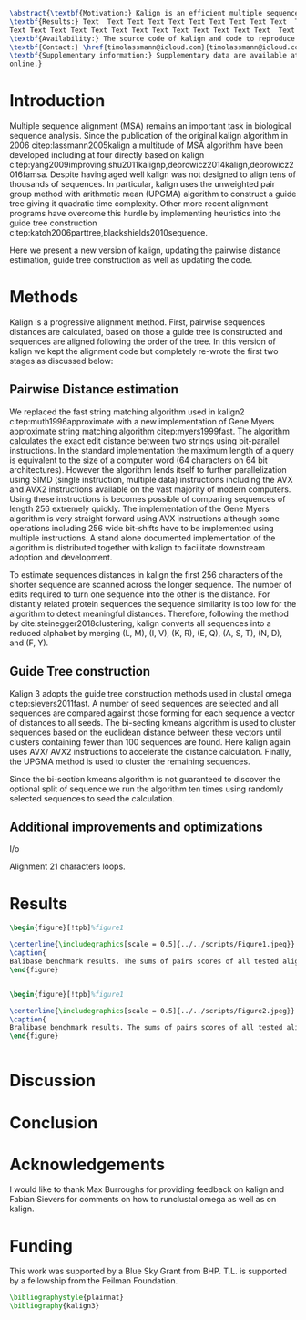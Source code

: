 #+Options: toc:nil ^:nil title:nil author:nil
#+BIND: org-latex-title-command ""
#+LATEX_CMD: pdflatex
#+Latex_Class: bioinfo

# Nice code-blocks
#+BEGIN_SRC elisp :noweb no-export :exports results
(setq org-latex-hyperref-template "")
  (setq org-latex-minted-options
    '(("bgcolor" "mintedbg") ("frame" "single") ("framesep" "6pt") 
      ("mathescape" "true") ("fontsize" "\\footnotesize")))
  nil
#+END_SRC

#+BEGIN_SRC latex
\abstract{\textbf{Motivation:} Kalign is an efficient multiple sequence alignment program capable of aligning thousands of protein or nucleotide sequences. However, current alignment problems involving large number of sequences are becoming bigger that what kalign was designed for. Here I present a completely re-written and updated version to meet current and future challenges. Kalign now uses a SIMD accelerated version of the bit-parallel Gene Myers algotithm to estimate pariwise distances and adopts a sequence embedding strategy to repidly construct guide trees for millions of sequences.\\
\textbf{Results:} Text  Text Text Text Text Text Text Text Text Text  Text Text Text Text Text
Text Text Text Text Text Text Text Text Text Text Text Text Text  Text Text Text Text Text Text\\
\textbf{Availability:} The source code of kalign and code to reproduce the results are found here: https://github.com/timolassmann/kalign\\
\textbf{Contact:} \href{timolassmann@icloud.com}{timolassmann@icloud.com}\\
\textbf{Supplementary information:} Supplementary data are available at \textit{Bioinformatics}
online.}

#+END_SRC
#+TOC: headlines 2
#+Latex: \subtitle{Sequence Analysis}

#+Latex: \title[short Title]{Kalign 3: multiple sequence alignment of large data sets.}

#+Latex: \author[Sample \textit{et~al}.]{Timo Lassmann$^{\text{\sfb 1,}*}$}

#+Latex: \address{$^{\text{\sf 1}}$Department, Institution, City, Post Code, Country and $^{\text{\sf2}}$Department, Institution, City, Post Code,Country.}

#+Latex: \corresp{$^\ast$To whom correspondence should be addressed.}

#+Latex:  \history{Received on XXXXX; revised on XXXXX; accepted on XXXXX}

#+Latex:  \editor{Associate Editor: XXXXXXX}

#+Latex: \firstpage{1}

#+Latex: \maketitle

#+BEGIN_SRC emacs-lisp :exports none :results none 
(setq org-ref-default-citation-link "citep")
#+END_SRC


* Introduction
Multiple sequence alignment (MSA) remains an important task in biological sequence analysis. Since the publication of the original kalign algorithm in 2006 citep:lassmann2005kalign a multitude of MSA algorithm have been developed including at four directly based on kalign citep:yang2009improving,shu2011kalignp,deorowicz2014kalign,deorowicz2016famsa. Despite having aged well kalign was not designed to align tens of thousands of sequences. In particular, kalign uses the unweighted pair group method with arithmetic mean (UPGMA) algorithm to construct a guide tree giving it quadratic time complexity. Other more recent alignment programs have overcome this hurdle by implementing heuristics into the guide tree construction citep:katoh2006parttree,blackshields2010sequence. 

Here we present a new version of kalign, updating the pairwise distance estimation, guide tree construction as well as updating the code. 

* Methods 
Kalign is a progressive alignment method. First, pairwise sequences distances are calculated, based on those a guide tree is constructed and sequences are aligned following the order of the tree. In this version of kalign we kept the alignment code but completely re-wrote the first two stages as discussed below: 

** Pairwise Distance estimation 
We replaced the fast string matching algorithm used in kalign2 citep:muth1996approximate with a new implementation of Gene Myers approximate string matching algorithm citep:myers1999fast. The algorithm calculates the exact edit distance between two strings using bit-parallel instructions. In the standard implementation the maximum length of a query is equivalent to the size of a computer word (64 characters on 64 bit architectures). However the algorithm lends itself to further parallelization using SIMD (single instruction, multiple data) instructions including the AVX and AVX2 instructions available on the vast majority of modern computers. Using these instructions is becomes possible of comparing sequences of length 256 extremely quickly. The implementation of the Gene Myers algorithm is very straight forward using AVX instructions although some operations including 256 wide bit-shifts have to be implemented using multiple instructions. A stand alone documented implementation of the algorithm is distributed together with kalign to facilitate downstream adoption and development.

To estimate sequences distances in kalign the first 256 characters of the shorter sequence are scanned across the longer sequence. The number of edits required to turn one sequence into the other is the distance. For distantly related protein sequences the sequence similarity is too low for the algorithm to detect meaningful distances. Therefore, following the method by cite:steinegger2018clustering, kalign converts all sequences into a reduced alphabet by merging (L, M), (I, V), (K, R), (E, Q), (A, S, T), (N, D), and (F, Y).

** Guide Tree construction 

Kalign 3 adopts the guide tree construction methods used in clustal omega  citep:sievers2011fast. A number of seed sequences are selected and all sequences are compared against those forming for each sequence a vector of distances to all seeds. The bi-secting kmeans algorithm is used to cluster sequences based on the euclidean distance between these vectors until clusters containing fewer than 100 sequences are found. Here kalign again uses AVX/ AVX2 instructions to accelerate the distance calculation. Finally, the UPGMA method is used to cluster the remaining sequences.

Since the bi-section kmeans algorithm is not guaranteed to discover the optional split of sequence we run the algorithm ten times using randomly selected sequences to seed the calculation. 

** Additional improvements and optimizations 

I/o 

Alignment 21 characters loops. 

* Results 

#+BEGIN_SRC latex
\begin{figure}[!tpb]%figure1

\centerline{\includegraphics[scale = 0.5]{../../scripts/Figure1.jpeg}}
\caption{
Balibase benchmark results. The sums of pairs scores of all tested alignment programs across all 6 alignment categores (RVXX) are not significantly different.}\label{fig:01}
\end{figure}


#+END_SRC



#+BEGIN_SRC latex
\begin{figure}[!tpb]%figure1

\centerline{\includegraphics[scale = 0.5]{../../scripts/Figure2.jpeg}}
\caption{
Bralibase benchmark results. The sums of pairs scores of all tested alignment programs across all 6 alignment categores are not significantly different.}\label{fig:01}
\end{figure}


#+END_SRC

* Discussion










* Conclusion
* Acknowledgements
:PROPERTIES:
:UNNUMBERED: t
:END:
I would like to thank Max Burroughs for providing feedback on kalign and Fabian Sievers for comments on how to runclustal omega as well as on kalign.

* Funding
:PROPERTIES:
:UNNUMBERED: t
:END:

This work was supported by a Blue Sky Grant from BHP. T.L. is supported by a fellowship from the Feilman Foundation.


#+BEGIN_SRC latex
\bibliographystyle{plainnat}
\bibliography{kalign3}
#+END_SRC

